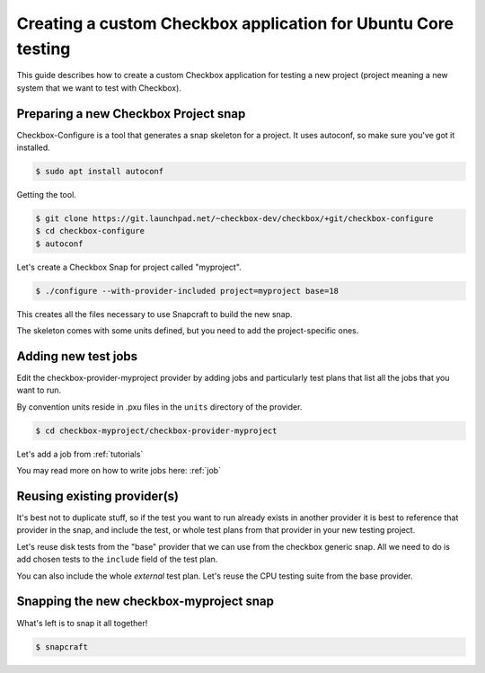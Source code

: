 .. _custom-apps:

Creating a custom Checkbox application for Ubuntu Core testing
^^^^^^^^^^^^^^^^^^^^^^^^^^^^^^^^^^^^^^^^^^^^^^^^^^^^^^^^^^^^^^

This guide describes how to create a custom Checkbox application for testing a
new project (project meaning a new system that we want to test with Checkbox).

Preparing a new Checkbox Project snap
=====================================

Checkbox-Configure is a tool that generates a snap skeleton for a project.
It uses autoconf, so make sure you've got it installed.

.. code-block:: bash

    $ sudo apt install autoconf

Getting the tool.

.. code-block:: bash

    $ git clone https://git.launchpad.net/~checkbox-dev/checkbox/+git/checkbox-configure
    $ cd checkbox-configure
    $ autoconf

Let's create a Checkbox Snap for project called "myproject".

.. code-block:: bash

    $ ./configure --with-provider-included project=myproject base=18

This creates all the files necessary to use Snapcraft to build the
new snap.

The skeleton comes with some units defined, but you need to add the
project-specific ones.


Adding new test jobs
====================

Edit the checkbox-provider-myproject provider by adding jobs and particularly
test plans that list all the jobs that you want to run.

By convention units reside in .pxu files in the ``units`` directory of the
provider.

.. code-block:: bash

    $ cd checkbox-myproject/checkbox-provider-myproject

Let's add a job from :ref:`tutorials`

.. code-block:: none
    :caption: units/jobs.pxu

    id: my-first-job
    _summary: Is 10GB available in $HOME
    _description:
        this test checks if there's at least 10gb of free space in user's home
            directory
    plugin: shell
    estimated_duration: 0.01
    command: [ `df -B 1G --output=avail $HOME |tail -n1` -gt 10 ]

You may read more on how to write jobs here: :ref:`job`

Reusing existing provider(s)
============================

It's best not to duplicate stuff, so if the test you want to run already exists
in another provider it is best to reference that provider in the snap, and
include the test, or whole test plans from that provider in your new testing
project.

Let's reuse disk tests from the "base" provider that we can use from the
checkbox generic snap. All we need to do is add chosen tests to the ``include``
field of the test plan.

.. code-block:: none
    :caption: units/test-plan.pxu
    :name: test-plan.pxu-with-external
    :emphasize-lines: 7-9

    id: myproject-automated
    unit: test plan
    _name: Automated only QA tests for myproject
    _description:
    QA test plan for the myproject hardware. This test plan contains
    all of the automated tests used to validate the aproject device.
    include:
	com.canonical.certification::disk/encryption/detect
	com.canonical.certification::miscellanea/secure_boot_mode_.*
    (...)

You can also include the whole *external* test plan. Let's reuse the CPU
testing suite from the base provider.

.. code-block:: none
    :caption: unit/test-plan.pxu
    :name: test-plan.pxu-with-nested
    :emphasize-lines: 5

    nested_part:
	device-connections-tp
	com.canonical.certification::usb-automated
	# com.canonical.certification::audio-automated # no working auto tests
	com.canonical.certification::cpu-automated
	com.canonical.certification::disk-automated
	com.canonical.certification::ethernet-automated
	com.canonical.certification::kernel-snap-automated
	com.canonical.certification::memory-automated
	com.canonical.certification::networking-automated
	com.canonical.certification::rtc-automated
	com.canonical.certification::snappy-snap-automated
	com.canonical.certification::cpu-full


Snapping the new checkbox-myproject snap
========================================


What's left is to snap it all together!

.. code-block:: bash

    $ snapcraft
